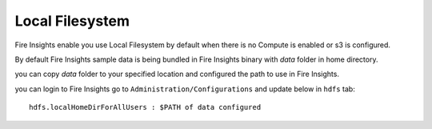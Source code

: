Local Filesystem
=====

Fire Insights enable you use Local Filesystem by default when there is no Compute is enabled or s3 is configured.

By default Fire Insights sample data is being bundled in Fire Insights binary with `data` folder in home directory.

you can copy `data` folder to your specified location and configured the path to use in Fire Insights.

you can login to Fire Insights go to ``Administration/Configurations`` and update below in ``hdfs`` tab:

::

    hdfs.localHomeDirForAllUsers : $PATH of data configured

.. figure:: ../../_assets/user-guide/access-filesystem/hdfs_config.PNG
   :alt: userguide
   :width: 60% 
